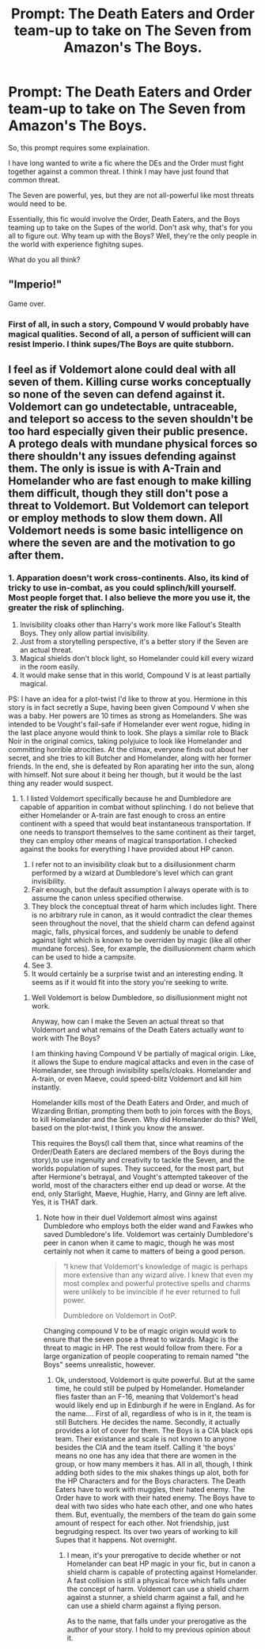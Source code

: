 #+TITLE: Prompt: The Death Eaters and Order team-up to take on The Seven from Amazon's The Boys.

* Prompt: The Death Eaters and Order team-up to take on The Seven from Amazon's The Boys.
:PROPERTIES:
:Author: LordMacragge
:Score: 1
:DateUnix: 1601919768.0
:DateShort: 2020-Oct-05
:FlairText: Prompt
:END:
So, this prompt requires some explaination.

I have long wanted to write a fic where the DEs and the Order must fight together against a common threat. I think I may have just found that common threat.

The Seven are powerful, yes, but they are not all-powerful like most threats would need to be.

Essentially, this fic would involve the Order, Death Eaters, and the Boys teaming up to take on the Supes of the world. Don't ask why, that's for you all to figure out. Why team up with the Boys? Well, they're the only people in the world with experience fighitng supes.

What do you all think?


** "Imperio!"

Game over.
:PROPERTIES:
:Author: Taure
:Score: 5
:DateUnix: 1601966490.0
:DateShort: 2020-Oct-06
:END:

*** First of all, in such a story, Compound V would probably have magical qualities. Second of all, a person of sufficient will can resist Imperio. I think supes/The Boys are quite stubborn.
:PROPERTIES:
:Author: LordMacragge
:Score: -1
:DateUnix: 1601980567.0
:DateShort: 2020-Oct-06
:END:


** I feel as if Voldemort alone could deal with all seven of them. Killing curse works conceptually so none of the seven can defend against it. Voldemort can go undetectable, untraceable, and teleport so access to the seven shouldn't be too hard especially given their public presence. A protego deals with mundane physical forces so there shouldn't any issues defending against them. The only is issue is with A-Train and Homelander who are fast enough to make killing them difficult, though they still don't pose a threat to Voldemort. But Voldemort can teleport or employ methods to slow them down. All Voldemort needs is some basic intelligence on where the seven are and the motivation to go after them.
:PROPERTIES:
:Author: Impossible-Poetry
:Score: 5
:DateUnix: 1601922456.0
:DateShort: 2020-Oct-05
:END:

*** 1. Apparation doesn't work cross-continents. Also, its kind of tricky to use in-combat, as you could splinch/kill yourself. Most people forget that. I also believe the more you use it, the greater the risk of splinching.
2. Invisibility cloaks other than Harry's work more like Fallout's Stealth Boys. They only allow partial invisibility.
3. Just from a storytelling perspective, it's a better story if the Seven are an actual threat.
4. Magical shields don't block light, so Homelander could kill every wizard in the room easily.
5. It would make sense that in this world, Compound V is at least partially magical.

PS: I have an idea for a plot-twist I'd like to throw at you. Hermione in this story is in fact secretly a Supe, having been given Compound V when she was a baby. Her powers are 10 times as strong as Homelanders. She was intended to be Vought's fail-safe if Homelander ever went rogue, hiding in the last place anyone would think to look. She plays a similar role to Black Noir in the original comics, taking polyjuice to look like Homelander and committing horrible atrocities. At the climax, everyone finds out about her secret, and she tries to kill Butcher and Homelander, along with her former friends. In the end, she is defeated by Ron aparating her into the sun, along with himself. Not sure about it being her though, but it would be the last thing any reader would suspect.
:PROPERTIES:
:Author: LordMacragge
:Score: -1
:DateUnix: 1601923612.0
:DateShort: 2020-Oct-05
:END:

**** 1. I listed Voldemort specifically because he and Dumbledore are capable of apparition in combat without splinching. I do not believe that either Homelander or A-train are fast enough to cross an entire continent with a speed that would beat instantaneous transportation. If one needs to transport themselves to the same continent as their target, they can employ other means of magical transportation. I checked against the books for everything I have provided about HP canon.
2. I refer not to an invisibility cloak but to a disillusionment charm performed by a wizard at Dumbledore's level which can grant invisibility.
3. Fair enough, but the default assumption I always operate with is to assume the canon unless specified otherwise.
4. They block the conceptual threat of harm which includes light. There is no arbitrary rule in canon, as it would contradict the clear themes seen throughout the novel, that the shield charm can defend against magic, falls, physical forces, and suddenly be unable to defend against light which is known to be overriden by magic (like all other mundane forces). See, for example, the disillusionment charm which can be used to hide a campsite.
5. See 3.
6. It would certainly be a surprise twist and an interesting ending. It seems as if it would fit into the story you're seeking to write.
:PROPERTIES:
:Author: Impossible-Poetry
:Score: 3
:DateUnix: 1601924665.0
:DateShort: 2020-Oct-05
:END:

***** Well Voldemort is below Dumbledore, so disillusionment might not work.

Anyway, how can I make the Seven an actual threat so that Voldemort and what remains of the Death Eaters actually /want/ to work with The Boys?

I am thinking having Compound V be partially of magical origin. Like, it allows the Supe to endure magical attacks and even in the case of Homelander, see through invisibility spells/cloaks. Homelander and A-train, or even Maeve, could speed-blitz Voldemort and kill him instantly.

Homelander kills most of the Death Eaters and Order, and much of Wizarding Britian, prompting them both to join forces with the Boys, to kill Homelander and the Seven. Why did Homelander do this? Well, based on the plot-twist, I think you know the answer.

This requires the Boys(I call them that, since what reamins of the Order/Death Eaters are declared members of the Boys during the story),to use ingenuity and creativity to tackle the Seven, and the worlds population of supes. They succeed, for the most part, but after Hermione's betrayal, and Vought's attempted takeover of the world, most of the characters either end up dead or worse. At the end, only Starlight, Maeve, Hughie, Harry, and Ginny are left alive. Yes, it is THAT dark.
:PROPERTIES:
:Author: LordMacragge
:Score: -1
:DateUnix: 1601925713.0
:DateShort: 2020-Oct-05
:END:

****** Note how in their duel Voldemort almost wins against Dumbledore who employs both the elder wand and Fawkes who saved Dumbledore's life. Voldemort was certainly Dumbledore's peer in canon when it came to magic, though he was most certainly not when it came to matters of being a good person.

#+begin_quote
  “I knew that Voldemort's knowledge of magic is perhaps more extensive than any wizard alive. I knew that even my most complex and powerful protective spells and charms were unlikely to be invincible if he ever returned to full power.

  Dumbledore on Voldemort in OotP.
#+end_quote

Changing compound V to be of magic origin would work to ensure that the seven pose a threat to wizards. Magic is the threat to magic in HP. The rest would follow from there. For a large organization of people cooperating to remain named "the Boys" seems unrealistic, however.
:PROPERTIES:
:Author: Impossible-Poetry
:Score: 2
:DateUnix: 1601926954.0
:DateShort: 2020-Oct-05
:END:

******* Ok, understood, Voldemort is quite powerful. But at the same time, he could still be pulped by Homelander. Homelander flies faster than an F-16, meaning that Voldemort's head would likely end up in Edinburgh if he were in England. As for the name.... First of all, regardless of who is in it, the team is still Butchers. He decides the name. Secondly, it actually provides a lot of cover for them. The Boys is a CIA black ops team. Their existance and scale is not known to anyone besides the CIA and the team itself. Calling it 'the boys' means no one has any idea that there are women in the group, or how many members it has. All in all, though, I think adding both sides to the mix shakes things up alot, both for the HP Characters and for the Boys characters. The Death Eaters have to work with muggles, their hated enemy. The Order have to work with their hated enemy. The Boys have to deal with two sides who hate each other, and one who hates them. But, eventually, the members of the team do gain some amount of respect for each other. Not friendship, just begrudging respect. Its over two years of working to kill Supes that it happens. Not overnight.
:PROPERTIES:
:Author: LordMacragge
:Score: 0
:DateUnix: 1601928536.0
:DateShort: 2020-Oct-05
:END:

******** I mean, it's your prerogative to decide whether or not Homelander can beat HP magic in your fic, but in canon a shield charm is capable of protecting against Homelander. A fast collision is still a physical force which falls under the concept of harm. Voldemort can use a shield charm against a stunner, a shield charm against a fall, and he can use a shield charm against a flying person.

As to the name, that falls under your prerogative as the author of your story. I hold to my previous opinion about it.
:PROPERTIES:
:Author: Impossible-Poetry
:Score: 2
:DateUnix: 1601929508.0
:DateShort: 2020-Oct-05
:END:
